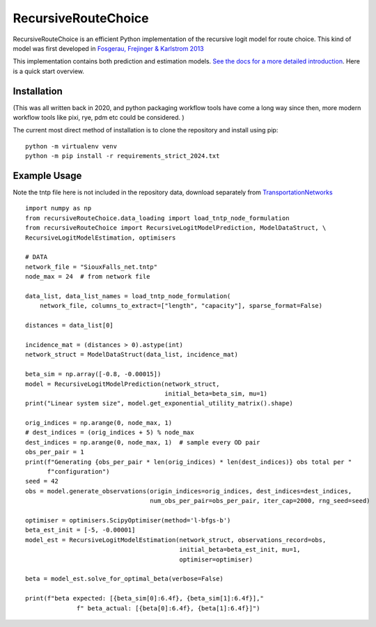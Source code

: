 RecursiveRouteChoice
====================
RecursiveRouteChoice is an efficient  Python implementation of the recursive logit model for
route choice. This kind of model was first developed in
`Fosgerau, Frejinger & Karlstrom 2013 <https://doi.org/10.1016/j.trb.2013.07.012>`_

This implementation contains both prediction and estimation models. `See the docs
for a more detailed introduction <https://m-richards.github.io/RecursiveRouteChoice>`_. Here is a
quick start overview.

Installation
------------

(This was all written back in 2020, and python packaging workflow tools have come a long way since then,
more modern workflow tools like pixi, rye, pdm etc could be considered. )

The current most direct method of installation is to clone the repository and install using pip::

       python -m virtualenv venv
       python -m pip install -r requirements_strict_2024.txt



Example Usage
-------------
Note the tntp file here is not included in the repository data, download separately from
`TransportationNetworks <https://github.com/bstabler/TransportationNetworks>`_
::

    import numpy as np
    from recursiveRouteChoice.data_loading import load_tntp_node_formulation
    from recursiveRouteChoice import RecursiveLogitModelPrediction, ModelDataStruct, \
    RecursiveLogitModelEstimation, optimisers

    # DATA
    network_file = "SiouxFalls_net.tntp"
    node_max = 24  # from network file

    data_list, data_list_names = load_tntp_node_formulation(
        network_file, columns_to_extract=["length", "capacity"], sparse_format=False)

    distances = data_list[0]

    incidence_mat = (distances > 0).astype(int)
    network_struct = ModelDataStruct(data_list, incidence_mat)

    beta_sim = np.array([-0.8, -0.00015])
    model = RecursiveLogitModelPrediction(network_struct,
                                          initial_beta=beta_sim, mu=1)
    print("Linear system size", model.get_exponential_utility_matrix().shape)

    orig_indices = np.arange(0, node_max, 1)
    # dest_indices = (orig_indices + 5) % node_max
    dest_indices = np.arange(0, node_max, 1)  # sample every OD pair
    obs_per_pair = 1
    print(f"Generating {obs_per_pair * len(orig_indices) * len(dest_indices)} obs total per "
          f"configuration")
    seed = 42
    obs = model.generate_observations(origin_indices=orig_indices, dest_indices=dest_indices,
                                      num_obs_per_pair=obs_per_pair, iter_cap=2000, rng_seed=seed)

    optimiser = optimisers.ScipyOptimiser(method='l-bfgs-b')
    beta_est_init = [-5, -0.00001]
    model_est = RecursiveLogitModelEstimation(network_struct, observations_record=obs,
                                              initial_beta=beta_est_init, mu=1,
                                              optimiser=optimiser)

    beta = model_est.solve_for_optimal_beta(verbose=False)

    print(f"beta expected: [{beta_sim[0]:6.4f}, {beta_sim[1]:6.4f}],"
                  f" beta_actual: [{beta[0]:6.4f}, {beta[1]:6.4f}]")
